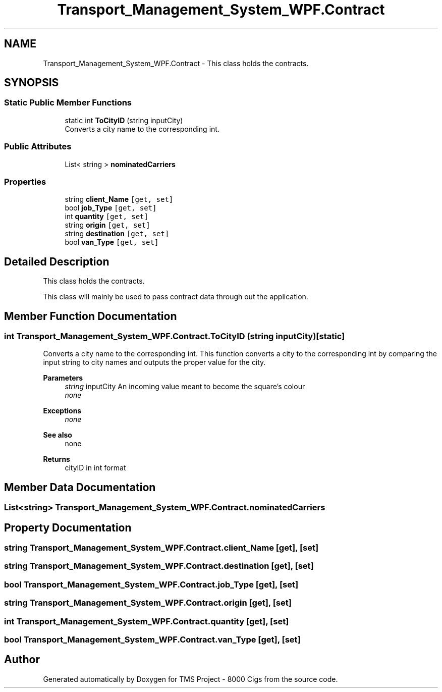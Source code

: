 .TH "Transport_Management_System_WPF.Contract" 3 "Fri Nov 22 2019" "Version 3.0" "TMS Project - 8000 Cigs" \" -*- nroff -*-
.ad l
.nh
.SH NAME
Transport_Management_System_WPF.Contract \- This class holds the contracts\&.  

.SH SYNOPSIS
.br
.PP
.SS "Static Public Member Functions"

.in +1c
.ti -1c
.RI "static int \fBToCityID\fP (string inputCity)"
.br
.RI "Converts a city name to the corresponding int\&. "
.in -1c
.SS "Public Attributes"

.in +1c
.ti -1c
.RI "List< string > \fBnominatedCarriers\fP"
.br
.in -1c
.SS "Properties"

.in +1c
.ti -1c
.RI "string \fBclient_Name\fP\fC [get, set]\fP"
.br
.ti -1c
.RI "bool \fBjob_Type\fP\fC [get, set]\fP"
.br
.ti -1c
.RI "int \fBquantity\fP\fC [get, set]\fP"
.br
.ti -1c
.RI "string \fBorigin\fP\fC [get, set]\fP"
.br
.ti -1c
.RI "string \fBdestination\fP\fC [get, set]\fP"
.br
.ti -1c
.RI "bool \fBvan_Type\fP\fC [get, set]\fP"
.br
.in -1c
.SH "Detailed Description"
.PP 
This class holds the contracts\&. 

This class will mainly be used to pass contract data through out the application\&.
.PP
.PP
 
.SH "Member Function Documentation"
.PP 
.SS "int Transport_Management_System_WPF\&.Contract\&.ToCityID (string inputCity)\fC [static]\fP"

.PP
Converts a city name to the corresponding int\&. This function converts a city to the corresponding int by comparing the input string to city names and outputs the proper value for the city\&. 
.PP
\fBParameters\fP
.RS 4
\fIstring\fP inputCity An incoming value meant to become the square's colour 
.br
\fInone\fP 
.RE
.PP
\fBExceptions\fP
.RS 4
\fInone\fP 
.RE
.PP
\fBSee also\fP
.RS 4
none 
.RE
.PP
\fBReturns\fP
.RS 4
cityID in int format
.RE
.PP
.PP
 
.SH "Member Data Documentation"
.PP 
.SS "List<string> Transport_Management_System_WPF\&.Contract\&.nominatedCarriers"

.SH "Property Documentation"
.PP 
.SS "string Transport_Management_System_WPF\&.Contract\&.client_Name\fC [get]\fP, \fC [set]\fP"

.SS "string Transport_Management_System_WPF\&.Contract\&.destination\fC [get]\fP, \fC [set]\fP"

.SS "bool Transport_Management_System_WPF\&.Contract\&.job_Type\fC [get]\fP, \fC [set]\fP"

.SS "string Transport_Management_System_WPF\&.Contract\&.origin\fC [get]\fP, \fC [set]\fP"

.SS "int Transport_Management_System_WPF\&.Contract\&.quantity\fC [get]\fP, \fC [set]\fP"

.SS "bool Transport_Management_System_WPF\&.Contract\&.van_Type\fC [get]\fP, \fC [set]\fP"


.SH "Author"
.PP 
Generated automatically by Doxygen for TMS Project - 8000 Cigs from the source code\&.

